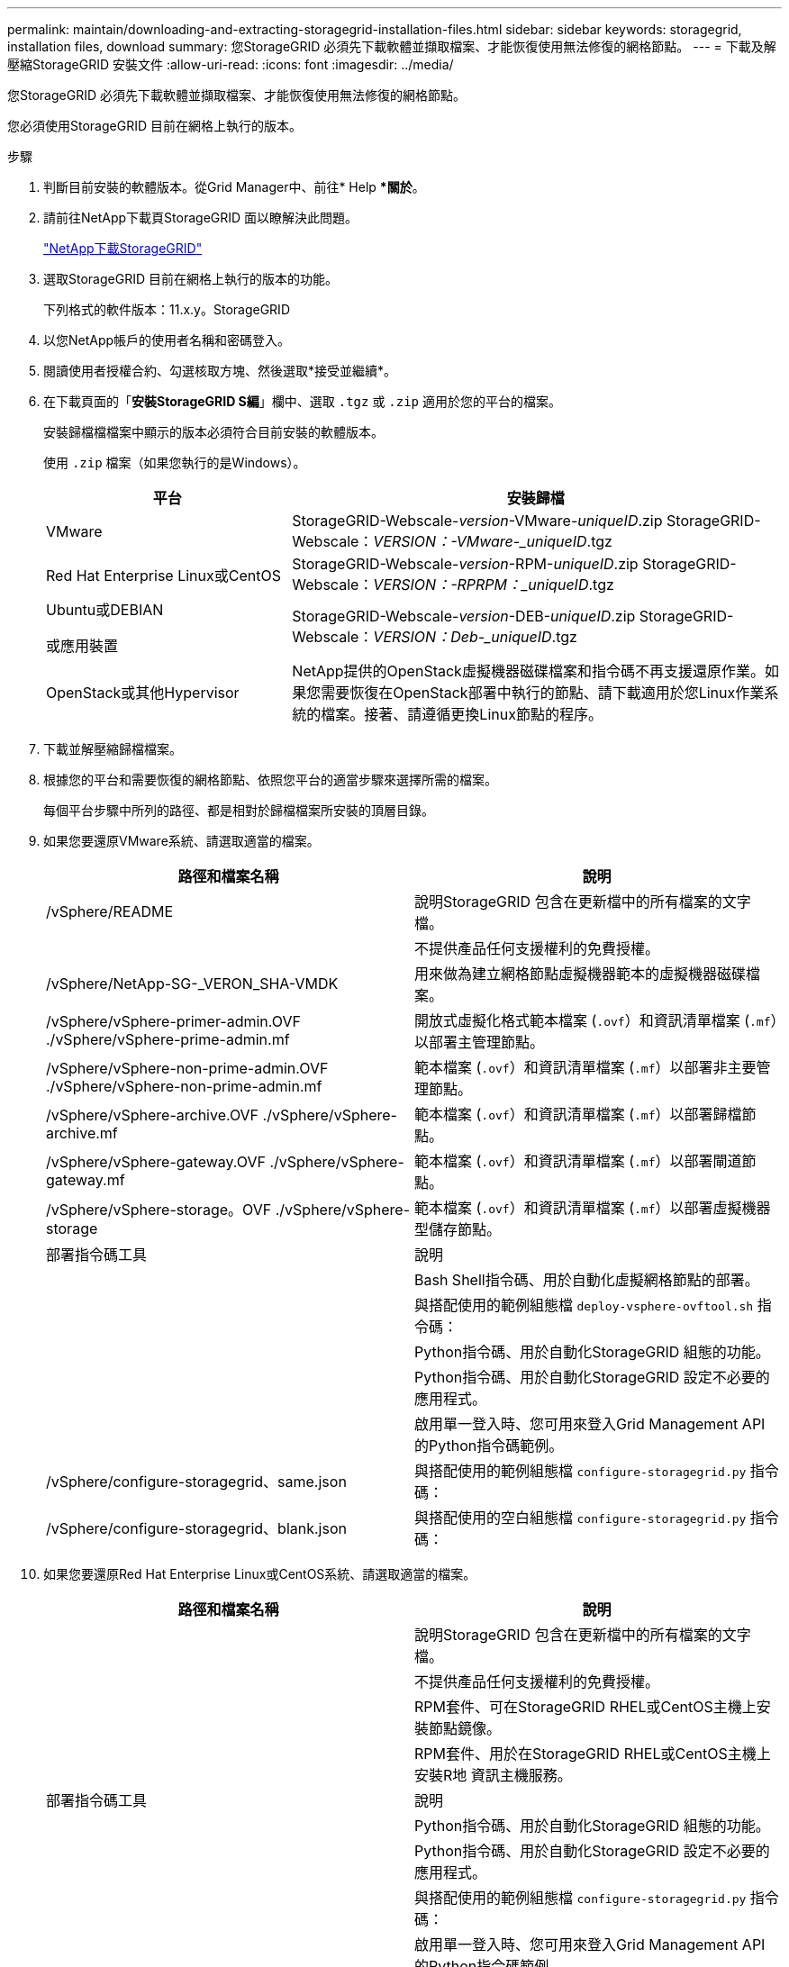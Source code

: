 ---
permalink: maintain/downloading-and-extracting-storagegrid-installation-files.html 
sidebar: sidebar 
keywords: storagegrid, installation files, download 
summary: 您StorageGRID 必須先下載軟體並擷取檔案、才能恢復使用無法修復的網格節點。 
---
= 下載及解壓縮StorageGRID 安裝文件
:allow-uri-read: 
:icons: font
:imagesdir: ../media/


[role="lead"]
您StorageGRID 必須先下載軟體並擷取檔案、才能恢復使用無法修復的網格節點。

您必須使用StorageGRID 目前在網格上執行的版本。

.步驟
. 判斷目前安裝的軟體版本。從Grid Manager中、前往* Help **關於*。
. 請前往NetApp下載頁StorageGRID 面以瞭解決此問題。
+
https://mysupport.netapp.com/site/products/all/details/storagegrid/downloads-tab["NetApp下載StorageGRID"]

. 選取StorageGRID 目前在網格上執行的版本的功能。
+
下列格式的軟件版本：11.x.y。StorageGRID

. 以您NetApp帳戶的使用者名稱和密碼登入。
. 閱讀使用者授權合約、勾選核取方塊、然後選取*接受並繼續*。
. 在下載頁面的「*安裝StorageGRID S編*」欄中、選取 `.tgz` 或 `.zip` 適用於您的平台的檔案。
+
安裝歸檔檔檔案中顯示的版本必須符合目前安裝的軟體版本。

+
使用 `.zip` 檔案（如果您執行的是Windows）。

+
[cols="1a,2a"]
|===
| 平台 | 安裝歸檔 


 a| 
VMware
| StorageGRID-Webscale-_version_-VMware-_uniqueID_.zip StorageGRID-Webscale：_VERSION：-VMware-_uniqueID_.tgz 


 a| 
Red Hat Enterprise Linux或CentOS
| StorageGRID-Webscale-_version_-RPM-_uniqueID_.zip StorageGRID-Webscale：_VERSION：-RPRPM：_uniqueID_.tgz 


 a| 
Ubuntu或DEBIAN

或應用裝置
| StorageGRID-Webscale-_version_-DEB-_uniqueID_.zip StorageGRID-Webscale：_VERSION：Deb-_uniqueID_.tgz 


 a| 
OpenStack或其他Hypervisor
 a| 
NetApp提供的OpenStack虛擬機器磁碟檔案和指令碼不再支援還原作業。如果您需要恢復在OpenStack部署中執行的節點、請下載適用於您Linux作業系統的檔案。接著、請遵循更換Linux節點的程序。

|===
. 下載並解壓縮歸檔檔案。
. 根據您的平台和需要恢復的網格節點、依照您平台的適當步驟來選擇所需的檔案。
+
每個平台步驟中所列的路徑、都是相對於歸檔檔案所安裝的頂層目錄。

. 如果您要還原VMware系統、請選取適當的檔案。
+
[cols="1a,1a"]
|===
| 路徑和檔案名稱 | 說明 


| /vSphere/README  a| 
說明StorageGRID 包含在更新檔中的所有檔案的文字檔。



| ./vSphere/NLF000000.txt  a| 
不提供產品任何支援權利的免費授權。



| /vSphere/NetApp-SG-_VERON_SHA-VMDK  a| 
用來做為建立網格節點虛擬機器範本的虛擬機器磁碟檔案。



| /vSphere/vSphere-primer-admin.OVF ./vSphere/vSphere-prime-admin.mf  a| 
開放式虛擬化格式範本檔案 (`.ovf`）和資訊清單檔案 (`.mf`）以部署主管理節點。



| /vSphere/vSphere-non-prime-admin.OVF ./vSphere/vSphere-non-prime-admin.mf  a| 
範本檔案 (`.ovf`）和資訊清單檔案 (`.mf`）以部署非主要管理節點。



| /vSphere/vSphere-archive.OVF ./vSphere/vSphere-archive.mf  a| 
範本檔案 (`.ovf`）和資訊清單檔案 (`.mf`）以部署歸檔節點。



| /vSphere/vSphere-gateway.OVF ./vSphere/vSphere-gateway.mf  a| 
範本檔案 (`.ovf`）和資訊清單檔案 (`.mf`）以部署閘道節點。



| /vSphere/vSphere-storage。OVF ./vSphere/vSphere-storage  a| 
範本檔案 (`.ovf`）和資訊清單檔案 (`.mf`）以部署虛擬機器型儲存節點。



| 部署指令碼工具 | 說明 


| ./vSphere/deploy-vsphere-ovftool.sh  a| 
Bash Shell指令碼、用於自動化虛擬網格節點的部署。



| ./vSphere/deploy-vsphere-ovftool-sample.ini  a| 
與搭配使用的範例組態檔 `deploy-vsphere-ovftool.sh` 指令碼：



| ./vSphere/configure-storagegrid.py  a| 
Python指令碼、用於自動化StorageGRID 組態的功能。



| ./vSphere/configure-sga.py  a| 
Python指令碼、用於自動化StorageGRID 設定不必要的應用程式。



| ./vSphere/storagegrid-ssoauth.py  a| 
啟用單一登入時、您可用來登入Grid Management API的Python指令碼範例。



| /vSphere/configure-storagegrid、same.json  a| 
與搭配使用的範例組態檔 `configure-storagegrid.py` 指令碼：



| /vSphere/configure-storagegrid、blank.json  a| 
與搭配使用的空白組態檔 `configure-storagegrid.py` 指令碼：

|===
. 如果您要還原Red Hat Enterprise Linux或CentOS系統、請選取適當的檔案。
+
[cols="1a,1a"]
|===
| 路徑和檔案名稱 | 說明 


| ./rpms/README  a| 
說明StorageGRID 包含在更新檔中的所有檔案的文字檔。



| ./rpms/NLF000000.txt  a| 
不提供產品任何支援權利的免費授權。



| ./rpms/StorageGRID-Webscale-Images-_version_-SHA.rpm  a| 
RPM套件、可在StorageGRID RHEL或CentOS主機上安裝節點鏡像。



| ./rpms/StorageGRID-Webscale-Service-_version_-SHA.rpm  a| 
RPM套件、用於在StorageGRID RHEL或CentOS主機上安裝R地 資訊主機服務。



| 部署指令碼工具 | 說明 


| ./rpms/configure-storagegrid.py  a| 
Python指令碼、用於自動化StorageGRID 組態的功能。



| ./rpms/configure-sga.py  a| 
Python指令碼、用於自動化StorageGRID 設定不必要的應用程式。



| ./rpms/configure儲存格RID、same.json  a| 
與搭配使用的範例組態檔 `configure-storagegrid.py` 指令碼：



| ./rpms/storagegrid-ssoauth.py  a| 
啟用單一登入時、您可用來登入Grid Management API的Python指令碼範例。



| ./rpms/configure儲存格RID、blank、json  a| 
與搭配使用的空白組態檔 `configure-storagegrid.py` 指令碼：



| ./rpms/Extas/Ansible  a| 
設定RHEL或CentOS主機以StorageGRID 進行支援容器部署的Ansible角色與方針範例。您可以視需要自訂角色或方針。

|===
. 如果您要恢復Ubuntu或Debian系統、請選取適當的檔案。
+
[cols="1a,1a"]
|===
| 路徑和檔案名稱 | 說明 


| 每個問題/讀我檔案  a| 
說明StorageGRID 包含在更新檔中的所有檔案的文字檔。



| ./cebs/NLF000000.txt  a| 
非正式作業的NetApp授權檔案、可用於測試及概念驗證部署。



| ./cebs/storagegrid-webscale-images-_version_-SHA.deb  a| 
Deb套件、用於在StorageGRID Ubuntu或Debian主機上安裝不含節點的映像。



| ./cebs/storagegrid-webscale-images-_version_-SHA.deb.md5  a| 
檔案的md5 Checksum `/debs/storagegrid-webscale-images-version-SHA.deb`



| ./cebs/storagegrid-webscale-service-_version_-SHA.deb  a| 
Deb套件、用於在StorageGRID Ubuntu或Debian主機上安裝支援功能主機服務。



| 部署指令碼工具 | 說明 


| ./cebs/configure-storagegrid.py  a| 
Python指令碼、用於自動化StorageGRID 組態的功能。



| ./cebs/configure-sga.py  a| 
Python指令碼、用於自動化StorageGRID 設定不必要的應用程式。



| ./cebs/storagegrid-ssoauth.py  a| 
啟用單一登入時、您可用來登入Grid Management API的Python指令碼範例。



| ./cebs/configure儲存格RID、same.json  a| 
與搭配使用的範例組態檔 `configure-storagegrid.py` 指令碼：



| ./cebs/configure儲存格GRID、blank、json  a| 
與搭配使用的空白組態檔 `configure-storagegrid.py` 指令碼：



| /扣款/額外費用/可選  a| 
範例Ansible角色與方針、可用來設定Ubuntu或Debian主機以StorageGRID 進行列舉容器部署。您可以視需要自訂角色或方針。

|===
. 如果您要還原StorageGRID 以應用程式為基礎的系統、請選取適當的檔案。
+
[cols="1a,1a"]
|===
| 路徑和檔案名稱 | 說明 


| ./cebs/storagegrid-webscale-images-_version_-SHA.deb  a| 
DEB套件可在StorageGRID 您的應用裝置上安裝不含節點的影像。



| ./cebs/storagegrid-webscale-images-_version_-SHA.deb.md5  a| 
驗證StorageGRID 套件上傳後是否完整無缺的驗證、由不完整的Deb安裝套件的Checksum提供。

|===
+
*附註：*安裝應用裝置時、只有在需要避免網路流量時才需要這些檔案。應用裝置可從主要管理節點下載所需的檔案。



.相關資訊
link:../vmware/index.html["安裝VMware"]

link:../rhel/index.html["安裝Red Hat Enterprise Linux或CentOS"]

link:../ubuntu/index.html["安裝Ubuntu或DEBIAN"]
